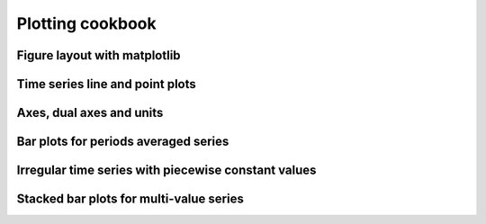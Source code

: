 .. _plotting




Plotting cookbook
==================

Figure layout with matplotlib
-----------------------------

Time series line and point plots
--------------------------------

Axes, dual axes and units
-------------------

Bar plots for periods averaged series
--------------------------------------

Irregular time series with piecewise constant values
----------------------------------------------------

Stacked bar plots for multi-value series
----------------------------------------


.. plot:: ../pyplots/sin.py
  :include-source:

